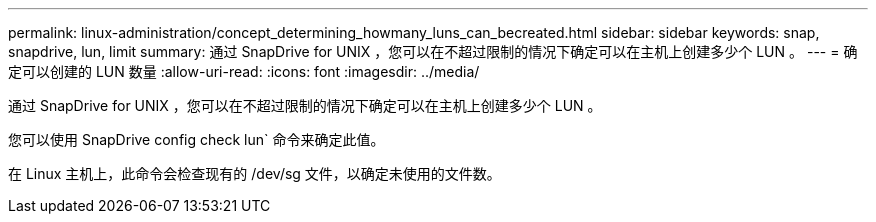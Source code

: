 ---
permalink: linux-administration/concept_determining_howmany_luns_can_becreated.html 
sidebar: sidebar 
keywords: snap, snapdrive, lun, limit 
summary: 通过 SnapDrive for UNIX ，您可以在不超过限制的情况下确定可以在主机上创建多少个 LUN 。 
---
= 确定可以创建的 LUN 数量
:allow-uri-read: 
:icons: font
:imagesdir: ../media/


[role="lead"]
通过 SnapDrive for UNIX ，您可以在不超过限制的情况下确定可以在主机上创建多少个 LUN 。

您可以使用 SnapDrive config check lun` 命令来确定此值。

在 Linux 主机上，此命令会检查现有的 /dev/sg 文件，以确定未使用的文件数。
